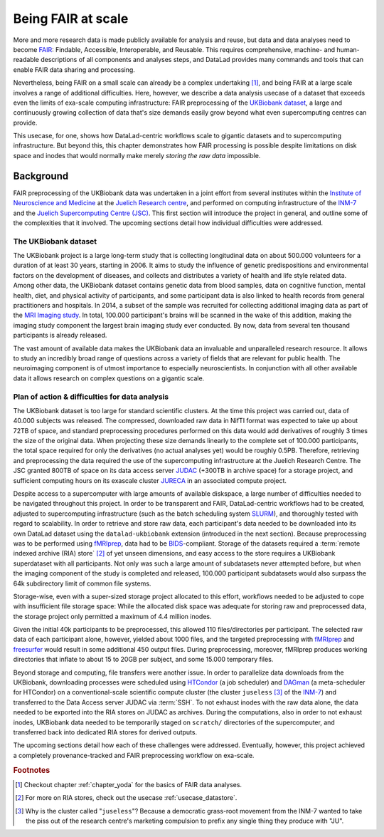 .. _ukbintro:

Being FAIR at scale
-------------------

More and more research data is made publicly available for analysis and reuse,
but data and data analyses need to become `FAIR <https://www.go-fair.org/fair-principles/>`_:
Findable, Accessible, Interoperable, and Reusable.
This requires comprehensive, machine- and human-readable descriptions of all
components and analyses steps, and DataLad provides many commands and tools
that can enable FAIR data sharing and processing.

Nevertheless, being FAIR on a small scale can already be a complex undertaking [#f1]_,
and being FAIR at a large scale involves a range of additional difficulties.
Here, however, we describe a data analysis usecase of a dataset that exceeds
even the limits of exa-scale computing infrastructure:
FAIR preprocessing of the `UKBiobank dataset <https://www.ukbiobank.ac.uk/>`_, a
large and continuously growing collection of data that's size demands easily
grow beyond what even supercomputing centres can provide.

This usecase, for one, shows how DataLad-centric workflows scale to gigantic
datasets and to supercomputing infrastructure. But beyond this, this chapter
demonstrates how FAIR processing is possible despite limitations on disk
space and inodes that would normally make merely *storing the raw data* impossible.


Background
^^^^^^^^^^

FAIR preprocessing of the UKBiobank data was undertaken in a joint effort from
several institutes within the
`Institute of Neuroscience and Medicine <https://www.fz-juelich.de/inm/EN/Home/home_node.html>`_
at the `Juelich Research centre <https://www.fz-juelich.de/portal/EN/Home/home_node.html>`_,
and performed on computing infrastructure of the
`INM-7 <https://www.fz-juelich.de/inm/inm-7/EN/Home/home_node.html>`_
and the `Juelich Supercomputing Centre (JSC) <https://www.fz-juelich.de/ias/jsc/EN/Home/home_node.html>`_.
This first section will introduce the project in general, and outline some
of the complexities that it involved.
The upcoming sections detail how individual difficulties were addressed.

The UKBiobank dataset
"""""""""""""""""""""

The UKBiobank project is a large long-term study that is collecting longitudinal
data on about 500.000 volunteers for a duration of at least 30 years, starting in 2006.
It aims to study the influence of genetic predispositions and environmental factors
on the development of diseases, and collects and distributes a variety of health
and life style related data.
Among other data, the UKBiobank dataset contains genetic data from blood samples,
data on cognitive function, mental health, diet, and physical activity of participants,
and some participant data is also linked to health records from general
practitioners and hospitals.
In 2014, a subset of the sample was recruited for collecting additional imaging
data as part of the `MRI Imaging study <https://www.ukbiobank.ac.uk/scanning-study-launches/>`_.
In total, 100.000 participant's brains will be scanned in the wake of this addition,
making the imaging study component the largest brain imaging study ever conducted.
By now, data from several ten thousand participants is already released.

The vast amount of available data makes the UKBiobank data an invaluable and
unparalleled research resource. It allows to study an incredibly broad range of
questions across a variety of fields that are relevant for public health.
The neuroimaging component is of utmost importance to especially neuroscientists.
In conjunction with all other available data it allows research on complex
questions on a gigantic scale.

.. findoutmore:: What brain imaging data is available?

    For imaging data, six modalities of data are available: T1-weighted
    structural images, T2-FLAIR structural images, resting-state fMRI (rfMRI),
    diffusion-weighted images (dMRI), task fMRI with a task that engages a range
    of high-level cognitive systems, and susceptibility weighted imaging (SWI) data.
    The data is released in DICOM and NifTi format, with the latter being the
    recommended option as it involves downloading far fewer files, and includes
    output from the processing pipeline such as network
    matrices for resting state data. More information can be found in the
    `UKB's brain imaging documentation <http://biobank.ctsu.ox.ac.uk/crystal/crystal/docs/brain_mri.pdf>`_.


Plan of action & difficulties for data analysis
"""""""""""""""""""""""""""""""""""""""""""""""

The UKBiobank dataset is too large for standard scientific clusters. At the time
this project was carried out, data of 40.000 subjects was released. The
compressed, downloaded raw data in NifTI format was expected to take up about
72TB of space, and standard preprocessing procedures performed on this data
would add derivatives of roughly 3 times the size of the original data. When
projecting these size demands linearly to the complete set of 100.000 participants,
the total space required for only the derivatives (no actual analyses yet)
would be roughly 0.5PB.
Therefore, retrieving and preprocessing the data required the use of the
supercomputing infrastructure at the Juelich Research Centre. The JSC granted
800TB of space on its data access server
`JUDAC <https://www.fz-juelich.de/ias/jsc/EN/Expertise/Datamanagement/JUDAC/JUDAC_node.html>`_
(+300TB in archive space) for a storage project, and sufficient computing hours
on its exascale cluster
`JURECA <https://www.fz-juelich.de/ias/jsc/EN/Expertise/Supercomputers/JURECA/JURECA_node.html>`_
in an associated compute project.

Despite access to a supercomputer with large amounts of available diskspace,
a large number of difficulties needed to be navigated throughout this project.
In order to be transparent and FAIR, DataLad-centric workflows had to be created,
adjusted to supercomputing infrastructure (such as the batch scheduling system
`SLURM <https://slurm.schedmd.com/documentation.html>`_), and thoroughly tested
with regard to scalability. In order to retrieve and store raw data, each participant's data
needed to be downloaded into its own DataLad dataset using the ``datalad-ukbiobank``
extension (introduced in the next section). Because preprocessing was to be performed
using `fMRIprep <https://fmriprep.readthedocs.io/en/stable/>`_, data had to be
`BIDS <https://bids.neuroimaging.io/>`_-compliant. Storage of the datasets required
a :term:`remote indexed archive (RIA) store` [#f2]_ of yet unseen dimensions, and easy
access to the store requires a UKBiobank superdataset with all participants. Not
only was such a large amount of subdatasets never attempted before, but when the
imaging component of the study is completed and released, 100.000 participant
subdatasets would also surpass the 64k subdirectory limit of common file systems.

Storage-wise, even with a super-sized storage project allocated to this
effort, workflows needed to be adjusted to cope with insufficient file storage
space: While the allocated disk space was adequate for storing raw and preprocessed
data, the storage project only permitted a maximum of 4.4 million inodes.

.. findoutmore:: What are inodes?

   In Unix file systems, *inodes* are file-system objects such as files or
   directories. One can create as many directories and files as the system
   has available inodes. Once a device runs out of inodes, no new files or
   directories can be created, even if there is free disk space.

Given the initial 40k participants to be preprocessed, this allowed 110
files/directories per participant.
The selected raw data of each participant alone, however, yielded about 1000 files,
and the targeted preprocessing with `fMRIprep <https://fmriprep.readthedocs.io/en/stable/>`_
and `freesurfer <https://surfer.nmr.mgh.harvard.edu/>`_ would result in some
additional 450 output files. During preprocessing, moreover, fMRIprep produces
working directories that inflate to about 15 to 20GB per subject, and some
15.000 temporary files.

Beyond storage and computing, file transfers were another issue.
In order to parallelize data downloads from the UKBiobank, downloading processes
were scheduled using
`HTCondor <https://research.cs.wisc.edu/htcondor/>`_ (a job scheduler)
and `DAGman <https://research.cs.wisc.edu/htcondor/dagman/dagman.html>`_ (a
meta-scheduler for HTCondor) on a conventional-scale scientific compute
cluster (the cluster ``juseless`` [#f3]_ of the
`INM-7 <https://www.fz-juelich.de/inm/inm-7/EN/UeberUns/ueberUns_node.html>`__)
and transferred to the Data Access server JUDAC via :term:`SSH`. To not exhaust
inodes with the raw data alone, the data needed to be exported into the RIA
stores on JUDAC as archives. During the computations, also in order to
not exhaust inodes, UKBiobank data needed to be temporarily staged on
``scratch/`` directories of the supercomputer, and transferred back into dedicated
RIA stores for derived outputs.


.. todo::

   outline a sketch of employed procedures:

   - UKBiobank data is retrieved and version controlled with the datalad ukbiobank extension,
     and assembled to a complete superdataset.

     - Challenge: BIDS conformity needs to be assured
     - Challenge: simulations are required to test whether tools scale
     - Challenge: Disk usage and inode usage limitation (this makes DataLad actually required!)
     - Challenge: Store/Dataset layout that is within file system subdirectory limits

   - data transfer to a supercomputer for computing

     - Challenge: RIA store layout, data transfer times?
     - ria-export

   - FAIR processing: using software containers and singularity to preprocess the
     data with full provenance capture

     - Challenge: software installation on a supercomputer

   - fMRIprep

     - Challenge: BIDS conformity
     - Challenge: inode consumption during computing

   - CAT preprocessing?
   - output storage

     - Challenge: setting up scalable, robust storage solution to assemble the outputs

The upcoming sections detail how each of these challenges were addressed.
Eventually, however, this project achieved a completely provenance-tracked and
FAIR preprocessing workflow on exa-scale.

.. rubric:: Footnotes

.. [#f1] Checkout chapter :ref:`chapter_yoda` for the basics of FAIR data analyses.

.. [#f2] For more on RIA stores, check out the usecase :ref:`usecase_datastore`.

.. [#f3] Why is the cluster called "``juseless``"? Because a democratic grass-root movement
         from the INM-7 wanted to take the piss out of the research centre's
         marketing compulsion to prefix any single thing they produce with "JU".